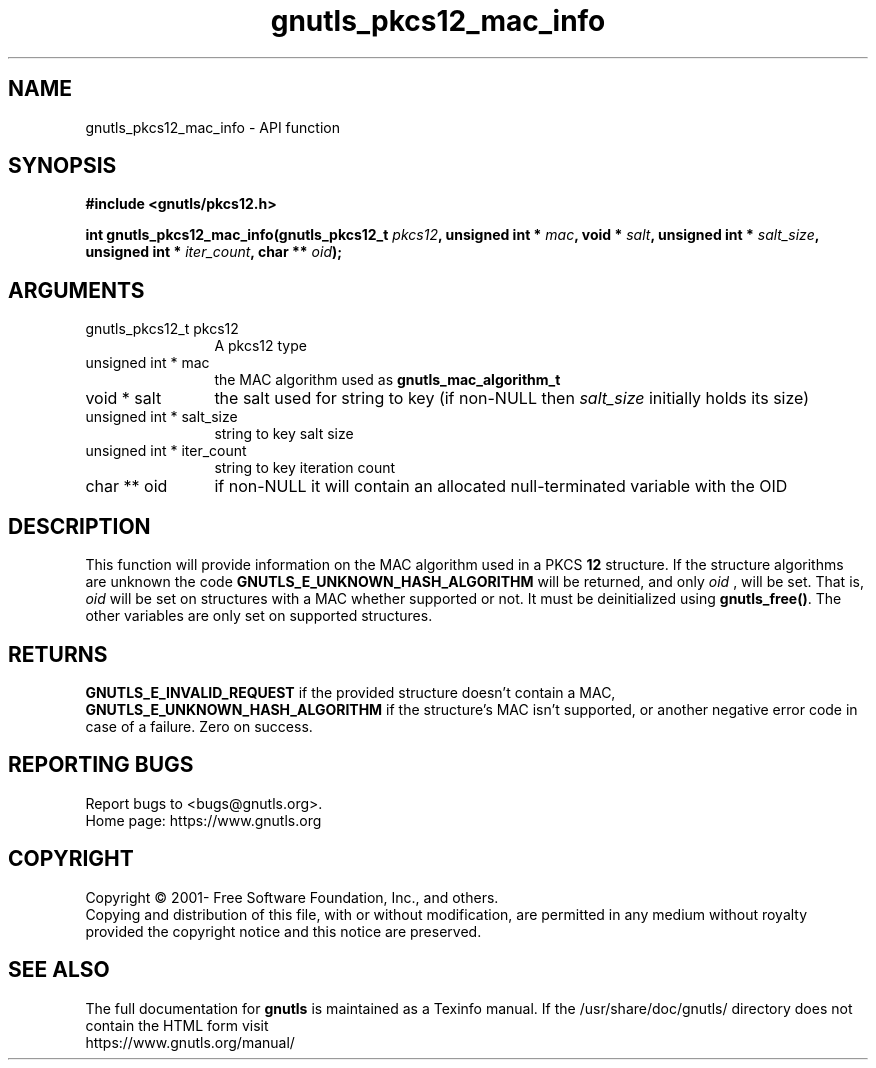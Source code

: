 .\" DO NOT MODIFY THIS FILE!  It was generated by gdoc.
.TH "gnutls_pkcs12_mac_info" 3 "3.7.7" "gnutls" "gnutls"
.SH NAME
gnutls_pkcs12_mac_info \- API function
.SH SYNOPSIS
.B #include <gnutls/pkcs12.h>
.sp
.BI "int gnutls_pkcs12_mac_info(gnutls_pkcs12_t " pkcs12 ", unsigned int * " mac ", void * " salt ", unsigned int * " salt_size ", unsigned int * " iter_count ", char ** " oid ");"
.SH ARGUMENTS
.IP "gnutls_pkcs12_t pkcs12" 12
A pkcs12 type
.IP "unsigned int * mac" 12
the MAC algorithm used as \fBgnutls_mac_algorithm_t\fP
.IP "void * salt" 12
the salt used for string to key (if non\-NULL then  \fIsalt_size\fP initially holds its size)
.IP "unsigned int * salt_size" 12
string to key salt size
.IP "unsigned int * iter_count" 12
string to key iteration count
.IP "char ** oid" 12
if non\-NULL it will contain an allocated null\-terminated variable with the OID
.SH "DESCRIPTION"
This function will provide information on the MAC algorithm used
in a PKCS \fB12\fP structure. If the structure algorithms
are unknown the code \fBGNUTLS_E_UNKNOWN_HASH_ALGORITHM\fP will be returned,
and only  \fIoid\fP , will be set. That is,  \fIoid\fP will be set on structures
with a MAC whether supported or not. It must be deinitialized using \fBgnutls_free()\fP.
The other variables are only set on supported structures.
.SH "RETURNS"
\fBGNUTLS_E_INVALID_REQUEST\fP if the provided structure doesn't contain a MAC,
\fBGNUTLS_E_UNKNOWN_HASH_ALGORITHM\fP if the structure's MAC isn't supported, or
another negative error code in case of a failure. Zero on success.
.SH "REPORTING BUGS"
Report bugs to <bugs@gnutls.org>.
.br
Home page: https://www.gnutls.org

.SH COPYRIGHT
Copyright \(co 2001- Free Software Foundation, Inc., and others.
.br
Copying and distribution of this file, with or without modification,
are permitted in any medium without royalty provided the copyright
notice and this notice are preserved.
.SH "SEE ALSO"
The full documentation for
.B gnutls
is maintained as a Texinfo manual.
If the /usr/share/doc/gnutls/
directory does not contain the HTML form visit
.B
.IP https://www.gnutls.org/manual/
.PP
